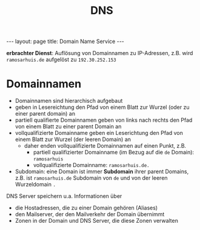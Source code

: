 #+TITLE: DNS
#+STARTUP: content
#+STARTUP: latexpreview
#+STARTUP: inlineimages
#+OPTIONS: toc:nil
#+BEGIN_HTML
---
layout: page
title: Domain Name Service
---
#+END_HTML

*erbrachter Dienst*: Auflösung von Domainnamen zu IP-Adressen, z.B. wird
 =ramosarhuis.de= aufgelöst zu =192.30.252.153=

* Domainnamen

- Domainnamen sind hierarchisch aufgebaut
- geben in Lesereichtung den Pfad von einem Blatt zur Wurzel (oder zu einer parent domain) an
- partiell qualifierte Domainnamen geben von links nach rechts den
  Pfad von einem Blatt zu einer parent Domain an
- vollqualifizierte Domainname geben ein Leserichtung den Pfad von
  einem Blatt zur Wurzel (der leeren Domain) an
  - daher enden vollqualifizierte Domainnamen auf einen Punkt, z.B.
	- partiell qualifizierter Domainname (im Bezug auf die =de= Domain):
      =ramosarhuis=
	- vollqualifizierte Domainname: =ramosarhuis.de.=
- Subdomain: eine Domain ist immer *Subdomain* ihrer parent Domains, z.B. ist =ramosarhuis.de= Subdomain von =de= und von der leeren Wurzeldomain =.=

DNS Server speichern u.a. Informationen über

- die Hostadressen, die zu einer Domain gehören (Aliases)
- den Mailserver, der den Mailverkehr der Domain übernimmt
- Zonen in der Domain und DNS Server, die diese Zonen verwalten


